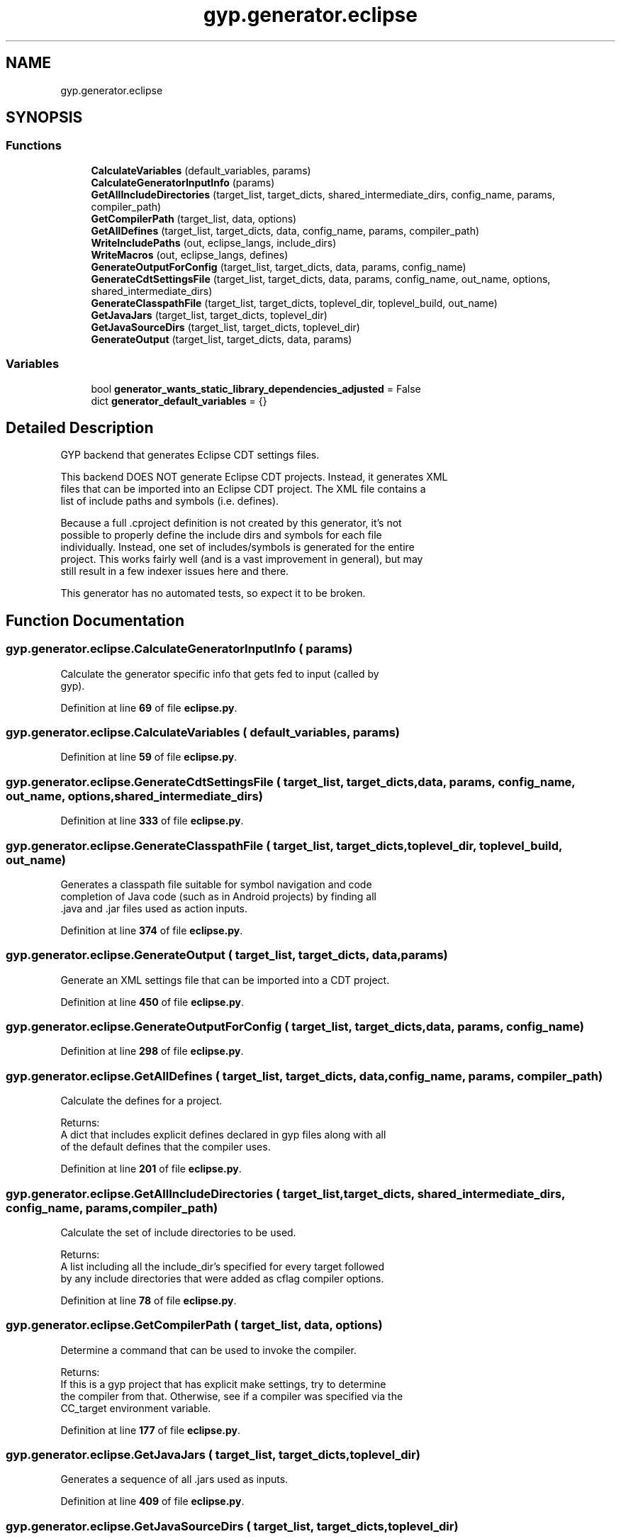 .TH "gyp.generator.eclipse" 3 "My Project" \" -*- nroff -*-
.ad l
.nh
.SH NAME
gyp.generator.eclipse
.SH SYNOPSIS
.br
.PP
.SS "Functions"

.in +1c
.ti -1c
.RI "\fBCalculateVariables\fP (default_variables, params)"
.br
.ti -1c
.RI "\fBCalculateGeneratorInputInfo\fP (params)"
.br
.ti -1c
.RI "\fBGetAllIncludeDirectories\fP (target_list, target_dicts, shared_intermediate_dirs, config_name, params, compiler_path)"
.br
.ti -1c
.RI "\fBGetCompilerPath\fP (target_list, data, options)"
.br
.ti -1c
.RI "\fBGetAllDefines\fP (target_list, target_dicts, data, config_name, params, compiler_path)"
.br
.ti -1c
.RI "\fBWriteIncludePaths\fP (out, eclipse_langs, include_dirs)"
.br
.ti -1c
.RI "\fBWriteMacros\fP (out, eclipse_langs, defines)"
.br
.ti -1c
.RI "\fBGenerateOutputForConfig\fP (target_list, target_dicts, data, params, config_name)"
.br
.ti -1c
.RI "\fBGenerateCdtSettingsFile\fP (target_list, target_dicts, data, params, config_name, out_name, options, shared_intermediate_dirs)"
.br
.ti -1c
.RI "\fBGenerateClasspathFile\fP (target_list, target_dicts, toplevel_dir, toplevel_build, out_name)"
.br
.ti -1c
.RI "\fBGetJavaJars\fP (target_list, target_dicts, toplevel_dir)"
.br
.ti -1c
.RI "\fBGetJavaSourceDirs\fP (target_list, target_dicts, toplevel_dir)"
.br
.ti -1c
.RI "\fBGenerateOutput\fP (target_list, target_dicts, data, params)"
.br
.in -1c
.SS "Variables"

.in +1c
.ti -1c
.RI "bool \fBgenerator_wants_static_library_dependencies_adjusted\fP = False"
.br
.ti -1c
.RI "dict \fBgenerator_default_variables\fP = {}"
.br
.in -1c
.SH "Detailed Description"
.PP 

.PP
.nf
GYP backend that generates Eclipse CDT settings files\&.

This backend DOES NOT generate Eclipse CDT projects\&. Instead, it generates XML
files that can be imported into an Eclipse CDT project\&. The XML file contains a
list of include paths and symbols (i\&.e\&. defines)\&.

Because a full \&.cproject definition is not created by this generator, it's not
possible to properly define the include dirs and symbols for each file
individually\&.  Instead, one set of includes/symbols is generated for the entire
project\&.  This works fairly well (and is a vast improvement in general), but may
still result in a few indexer issues here and there\&.

This generator has no automated tests, so expect it to be broken\&.

.fi
.PP
 
.SH "Function Documentation"
.PP 
.SS "gyp\&.generator\&.eclipse\&.CalculateGeneratorInputInfo ( params)"

.PP
.nf
Calculate the generator specific info that gets fed to input (called by
gyp)\&.
.fi
.PP
 
.PP
Definition at line \fB69\fP of file \fBeclipse\&.py\fP\&.
.SS "gyp\&.generator\&.eclipse\&.CalculateVariables ( default_variables,  params)"

.PP
Definition at line \fB59\fP of file \fBeclipse\&.py\fP\&.
.SS "gyp\&.generator\&.eclipse\&.GenerateCdtSettingsFile ( target_list,  target_dicts,  data,  params,  config_name,  out_name,  options,  shared_intermediate_dirs)"

.PP
Definition at line \fB333\fP of file \fBeclipse\&.py\fP\&.
.SS "gyp\&.generator\&.eclipse\&.GenerateClasspathFile ( target_list,  target_dicts,  toplevel_dir,  toplevel_build,  out_name)"

.PP
.nf
Generates a classpath file suitable for symbol navigation and code
completion of Java code (such as in Android projects) by finding all
\&.java and \&.jar files used as action inputs\&.
.fi
.PP
 
.PP
Definition at line \fB374\fP of file \fBeclipse\&.py\fP\&.
.SS "gyp\&.generator\&.eclipse\&.GenerateOutput ( target_list,  target_dicts,  data,  params)"

.PP
.nf
Generate an XML settings file that can be imported into a CDT project\&.
.fi
.PP
 
.PP
Definition at line \fB450\fP of file \fBeclipse\&.py\fP\&.
.SS "gyp\&.generator\&.eclipse\&.GenerateOutputForConfig ( target_list,  target_dicts,  data,  params,  config_name)"

.PP
Definition at line \fB298\fP of file \fBeclipse\&.py\fP\&.
.SS "gyp\&.generator\&.eclipse\&.GetAllDefines ( target_list,  target_dicts,  data,  config_name,  params,  compiler_path)"

.PP
.nf
Calculate the defines for a project\&.

Returns:
A dict that includes explicit defines declared in gyp files along with all
of the default defines that the compiler uses\&.

.fi
.PP
 
.PP
Definition at line \fB201\fP of file \fBeclipse\&.py\fP\&.
.SS "gyp\&.generator\&.eclipse\&.GetAllIncludeDirectories ( target_list,  target_dicts,  shared_intermediate_dirs,  config_name,  params,  compiler_path)"

.PP
.nf
Calculate the set of include directories to be used\&.

Returns:
A list including all the include_dir's specified for every target followed
by any include directories that were added as cflag compiler options\&.

.fi
.PP
 
.PP
Definition at line \fB78\fP of file \fBeclipse\&.py\fP\&.
.SS "gyp\&.generator\&.eclipse\&.GetCompilerPath ( target_list,  data,  options)"

.PP
.nf
Determine a command that can be used to invoke the compiler\&.

Returns:
If this is a gyp project that has explicit make settings, try to determine
the compiler from that\&.  Otherwise, see if a compiler was specified via the
CC_target environment variable\&.

.fi
.PP
 
.PP
Definition at line \fB177\fP of file \fBeclipse\&.py\fP\&.
.SS "gyp\&.generator\&.eclipse\&.GetJavaJars ( target_list,  target_dicts,  toplevel_dir)"

.PP
.nf
Generates a sequence of all \&.jars used as inputs\&.
.fi
.PP
 
.PP
Definition at line \fB409\fP of file \fBeclipse\&.py\fP\&.
.SS "gyp\&.generator\&.eclipse\&.GetJavaSourceDirs ( target_list,  target_dicts,  toplevel_dir)"

.PP
.nf
Generates a sequence of all likely java package root directories\&.
.fi
.PP
 
.PP
Definition at line \fB422\fP of file \fBeclipse\&.py\fP\&.
.SS "gyp\&.generator\&.eclipse\&.WriteIncludePaths ( out,  eclipse_langs,  include_dirs)"

.PP
.nf
Write the includes section of a CDT settings export file\&.
.fi
.PP
 
.PP
Definition at line \fB260\fP of file \fBeclipse\&.py\fP\&.
.SS "gyp\&.generator\&.eclipse\&.WriteMacros ( out,  eclipse_langs,  defines)"

.PP
.nf
Write the macros section of a CDT settings export file\&.
.fi
.PP
 
.PP
Definition at line \fB279\fP of file \fBeclipse\&.py\fP\&.
.SH "Variable Documentation"
.PP 
.SS "dict gyp\&.generator\&.eclipse\&.generator_default_variables = {}"

.PP
Definition at line \fB31\fP of file \fBeclipse\&.py\fP\&.
.SS "bool gyp\&.generator\&.eclipse\&.generator_wants_static_library_dependencies_adjusted = False"

.PP
Definition at line \fB29\fP of file \fBeclipse\&.py\fP\&.
.SH "Author"
.PP 
Generated automatically by Doxygen for My Project from the source code\&.
